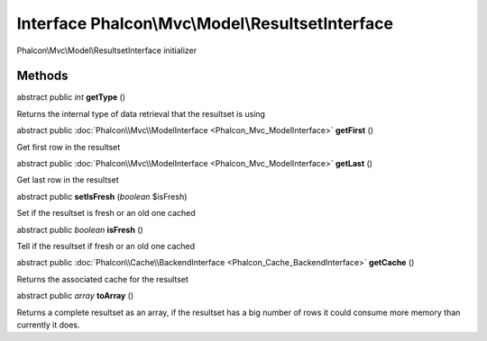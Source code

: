 Interface **Phalcon\\Mvc\\Model\\ResultsetInterface**
=====================================================

Phalcon\\Mvc\\Model\\ResultsetInterface initializer


Methods
---------

abstract public *int*  **getType** ()

Returns the internal type of data retrieval that the resultset is using



abstract public :doc:`Phalcon\\Mvc\\ModelInterface <Phalcon_Mvc_ModelInterface>`  **getFirst** ()

Get first row in the resultset



abstract public :doc:`Phalcon\\Mvc\\ModelInterface <Phalcon_Mvc_ModelInterface>`  **getLast** ()

Get last row in the resultset



abstract public  **setIsFresh** (*boolean* $isFresh)

Set if the resultset is fresh or an old one cached



abstract public *boolean*  **isFresh** ()

Tell if the resultset if fresh or an old one cached



abstract public :doc:`Phalcon\\Cache\\BackendInterface <Phalcon_Cache_BackendInterface>`  **getCache** ()

Returns the associated cache for the resultset



abstract public *array*  **toArray** ()

Returns a complete resultset as an array, if the resultset has a big number of rows it could consume more memory than currently it does.



